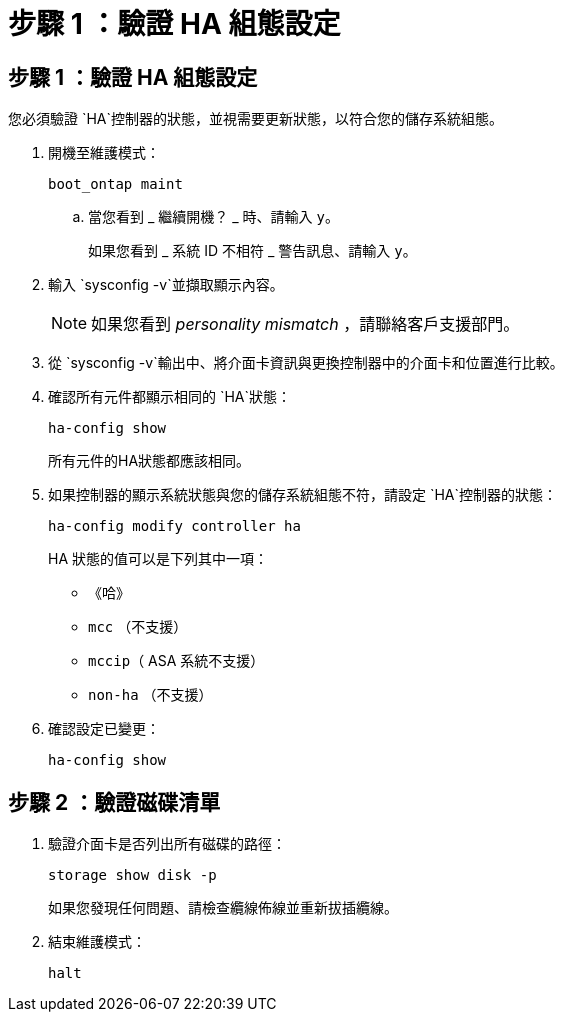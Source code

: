 = 步驟 1 ：驗證 HA 組態設定
:allow-uri-read: 




== 步驟 1 ：驗證 HA 組態設定

您必須驗證 `HA`控制器的狀態，並視需要更新狀態，以符合您的儲存系統組態。

. 開機至維護模式：
+
`boot_ontap maint`

+
.. 當您看到 _ 繼續開機？ _ 時、請輸入 `y`。
+
如果您看到 _ 系統 ID 不相符 _ 警告訊息、請輸入 `y`。



. 輸入 `sysconfig -v`並擷取顯示內容。
+

NOTE: 如果您看到 _personality mismatch_ ，請聯絡客戶支援部門。

. 從 `sysconfig -v`輸出中、將介面卡資訊與更換控制器中的介面卡和位置進行比較。
. 確認所有元件都顯示相同的 `HA`狀態：
+
`ha-config show`

+
所有元件的HA狀態都應該相同。

. 如果控制器的顯示系統狀態與您的儲存系統組態不符，請設定 `HA`控制器的狀態：
+
`ha-config modify controller ha`

+
HA 狀態的值可以是下列其中一項：

+
** 《哈》
** `mcc` （不支援）
** `mccip`（ ASA 系統不支援）
** `non-ha` （不支援）


. 確認設定已變更：
+
`ha-config show`





== 步驟 2 ：驗證磁碟清單

. 驗證介面卡是否列出所有磁碟的路徑：
+
`storage show disk -p`

+
如果您發現任何問題、請檢查纜線佈線並重新拔插纜線。

. 結束維護模式：
+
`halt`


